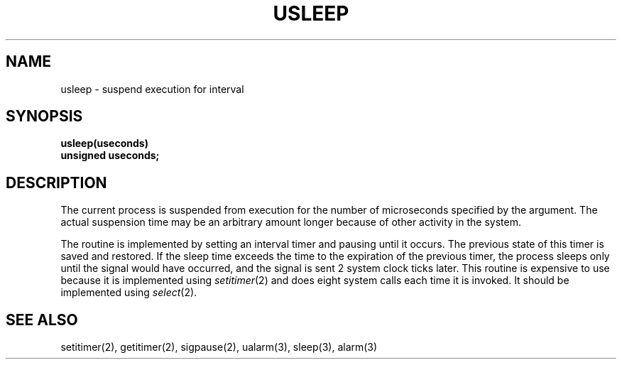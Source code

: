 .\" Copyright (c) 1980 Regents of the University of California.
.\" All rights reserved.  The Berkeley software License Agreement
.\" specifies the terms and conditions for redistribution.
.\"
.\"	@(#)@(#)usleep.3	6.1 (Berkeley) 1/9/86
.\"
.TH USLEEP 3  ""
.UC 6
.SH NAME
usleep \- suspend execution for interval
.SH SYNOPSIS
.nf
.B usleep(useconds)
.B unsigned useconds;
.fi
.SH DESCRIPTION
The current process is suspended from execution for the number
of microseconds specified by the argument.
The actual suspension time may be an arbitrary amount longer
because of other activity in the system.
.PP
The routine is implemented by setting an interval timer
and pausing until it occurs.
The previous state of this timer is saved and restored.
If the sleep time exceeds the time to the expiration of the
previous timer,
the process sleeps only until the signal would have occurred, and the
signal is sent 2 system clock ticks later.
.sh BUGS
This routine is expensive to use because it is implemented using 
.IR setitimer (2)
and does eight system calls each time it is invoked.
It should be implemented using 
.IR select (2).
.SH "SEE ALSO"
setitimer(2), getitimer(2), sigpause(2), ualarm(3), sleep(3), alarm(3)
